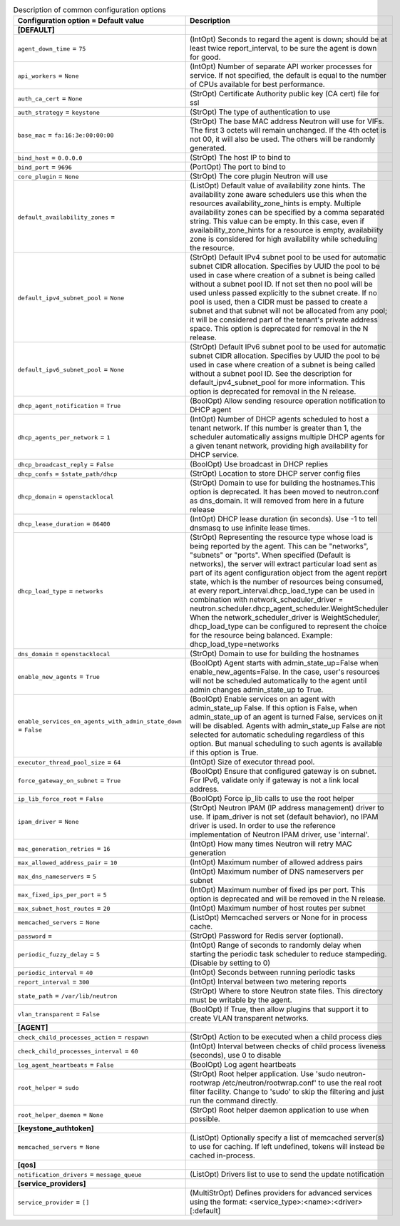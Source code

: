 ..
    Warning: Do not edit this file. It is automatically generated from the
    software project's code and your changes will be overwritten.

    The tool to generate this file lives in openstack-doc-tools repository.

    Please make any changes needed in the code, then run the
    autogenerate-config-doc tool from the openstack-doc-tools repository, or
    ask for help on the documentation mailing list, IRC channel or meeting.

.. _neutron-common:

.. list-table:: Description of common configuration options
   :header-rows: 1
   :class: config-ref-table

   * - Configuration option = Default value
     - Description
   * - **[DEFAULT]**
     -
   * - ``agent_down_time`` = ``75``
     - (IntOpt) Seconds to regard the agent is down; should be at least twice report_interval, to be sure the agent is down for good.
   * - ``api_workers`` = ``None``
     - (IntOpt) Number of separate API worker processes for service. If not specified, the default is equal to the number of CPUs available for best performance.
   * - ``auth_ca_cert`` = ``None``
     - (StrOpt) Certificate Authority public key (CA cert) file for ssl
   * - ``auth_strategy`` = ``keystone``
     - (StrOpt) The type of authentication to use
   * - ``base_mac`` = ``fa:16:3e:00:00:00``
     - (StrOpt) The base MAC address Neutron will use for VIFs. The first 3 octets will remain unchanged. If the 4th octet is not 00, it will also be used. The others will be randomly generated.
   * - ``bind_host`` = ``0.0.0.0``
     - (StrOpt) The host IP to bind to
   * - ``bind_port`` = ``9696``
     - (PortOpt) The port to bind to
   * - ``core_plugin`` = ``None``
     - (StrOpt) The core plugin Neutron will use
   * - ``default_availability_zones`` =
     - (ListOpt) Default value of availability zone hints. The availability zone aware schedulers use this when the resources availability_zone_hints is empty. Multiple availability zones can be specified by a comma separated string. This value can be empty. In this case, even if availability_zone_hints for a resource is empty, availability zone is considered for high availability while scheduling the resource.
   * - ``default_ipv4_subnet_pool`` = ``None``
     - (StrOpt) Default IPv4 subnet pool to be used for automatic subnet CIDR allocation. Specifies by UUID the pool to be used in case where creation of a subnet is being called without a subnet pool ID. If not set then no pool will be used unless passed explicitly to the subnet create. If no pool is used, then a CIDR must be passed to create a subnet and that subnet will not be allocated from any pool; it will be considered part of the tenant's private address space. This option is deprecated for removal in the N release.
   * - ``default_ipv6_subnet_pool`` = ``None``
     - (StrOpt) Default IPv6 subnet pool to be used for automatic subnet CIDR allocation. Specifies by UUID the pool to be used in case where creation of a subnet is being called without a subnet pool ID. See the description for default_ipv4_subnet_pool for more information. This option is deprecated for removal in the N release.
   * - ``dhcp_agent_notification`` = ``True``
     - (BoolOpt) Allow sending resource operation notification to DHCP agent
   * - ``dhcp_agents_per_network`` = ``1``
     - (IntOpt) Number of DHCP agents scheduled to host a tenant network. If this number is greater than 1, the scheduler automatically assigns multiple DHCP agents for a given tenant network, providing high availability for DHCP service.
   * - ``dhcp_broadcast_reply`` = ``False``
     - (BoolOpt) Use broadcast in DHCP replies
   * - ``dhcp_confs`` = ``$state_path/dhcp``
     - (StrOpt) Location to store DHCP server config files
   * - ``dhcp_domain`` = ``openstacklocal``
     - (StrOpt) Domain to use for building the hostnames.This option is deprecated. It has been moved to neutron.conf as dns_domain. It will removed from here in a future release
   * - ``dhcp_lease_duration`` = ``86400``
     - (IntOpt) DHCP lease duration (in seconds). Use -1 to tell dnsmasq to use infinite lease times.
   * - ``dhcp_load_type`` = ``networks``
     - (StrOpt) Representing the resource type whose load is being reported by the agent. This can be "networks", "subnets" or "ports". When specified (Default is networks), the server will extract particular load sent as part of its agent configuration object from the agent report state, which is the number of resources being consumed, at every report_interval.dhcp_load_type can be used in combination with network_scheduler_driver = neutron.scheduler.dhcp_agent_scheduler.WeightScheduler When the network_scheduler_driver is WeightScheduler, dhcp_load_type can be configured to represent the choice for the resource being balanced. Example: dhcp_load_type=networks
   * - ``dns_domain`` = ``openstacklocal``
     - (StrOpt) Domain to use for building the hostnames
   * - ``enable_new_agents`` = ``True``
     - (BoolOpt) Agent starts with admin_state_up=False when enable_new_agents=False. In the case, user's resources will not be scheduled automatically to the agent until admin changes admin_state_up to True.
   * - ``enable_services_on_agents_with_admin_state_down`` = ``False``
     - (BoolOpt) Enable services on an agent with admin_state_up False. If this option is False, when admin_state_up of an agent is turned False, services on it will be disabled. Agents with admin_state_up False are not selected for automatic scheduling regardless of this option. But manual scheduling to such agents is available if this option is True.
   * - ``executor_thread_pool_size`` = ``64``
     - (IntOpt) Size of executor thread pool.
   * - ``force_gateway_on_subnet`` = ``True``
     - (BoolOpt) Ensure that configured gateway is on subnet. For IPv6, validate only if gateway is not a link local address.
   * - ``ip_lib_force_root`` = ``False``
     - (BoolOpt) Force ip_lib calls to use the root helper
   * - ``ipam_driver`` = ``None``
     - (StrOpt) Neutron IPAM (IP address management) driver to use. If ipam_driver is not set (default behavior), no IPAM driver is used. In order to use the reference implementation of Neutron IPAM driver, use 'internal'.
   * - ``mac_generation_retries`` = ``16``
     - (IntOpt) How many times Neutron will retry MAC generation
   * - ``max_allowed_address_pair`` = ``10``
     - (IntOpt) Maximum number of allowed address pairs
   * - ``max_dns_nameservers`` = ``5``
     - (IntOpt) Maximum number of DNS nameservers per subnet
   * - ``max_fixed_ips_per_port`` = ``5``
     - (IntOpt) Maximum number of fixed ips per port. This option is deprecated and will be removed in the N release.
   * - ``max_subnet_host_routes`` = ``20``
     - (IntOpt) Maximum number of host routes per subnet
   * - ``memcached_servers`` = ``None``
     - (ListOpt) Memcached servers or None for in process cache.
   * - ``password`` =
     - (StrOpt) Password for Redis server (optional).
   * - ``periodic_fuzzy_delay`` = ``5``
     - (IntOpt) Range of seconds to randomly delay when starting the periodic task scheduler to reduce stampeding. (Disable by setting to 0)
   * - ``periodic_interval`` = ``40``
     - (IntOpt) Seconds between running periodic tasks
   * - ``report_interval`` = ``300``
     - (IntOpt) Interval between two metering reports
   * - ``state_path`` = ``/var/lib/neutron``
     - (StrOpt) Where to store Neutron state files. This directory must be writable by the agent.
   * - ``vlan_transparent`` = ``False``
     - (BoolOpt) If True, then allow plugins that support it to create VLAN transparent networks.
   * - **[AGENT]**
     -
   * - ``check_child_processes_action`` = ``respawn``
     - (StrOpt) Action to be executed when a child process dies
   * - ``check_child_processes_interval`` = ``60``
     - (IntOpt) Interval between checks of child process liveness (seconds), use 0 to disable
   * - ``log_agent_heartbeats`` = ``False``
     - (BoolOpt) Log agent heartbeats
   * - ``root_helper`` = ``sudo``
     - (StrOpt) Root helper application. Use 'sudo neutron-rootwrap /etc/neutron/rootwrap.conf' to use the real root filter facility. Change to 'sudo' to skip the filtering and just run the command directly.
   * - ``root_helper_daemon`` = ``None``
     - (StrOpt) Root helper daemon application to use when possible.
   * - **[keystone_authtoken]**
     -
   * - ``memcached_servers`` = ``None``
     - (ListOpt) Optionally specify a list of memcached server(s) to use for caching. If left undefined, tokens will instead be cached in-process.
   * - **[qos]**
     -
   * - ``notification_drivers`` = ``message_queue``
     - (ListOpt) Drivers list to use to send the update notification
   * - **[service_providers]**
     -
   * - ``service_provider`` = ``[]``
     - (MultiStrOpt) Defines providers for advanced services using the format: <service_type>:<name>:<driver>[:default]
